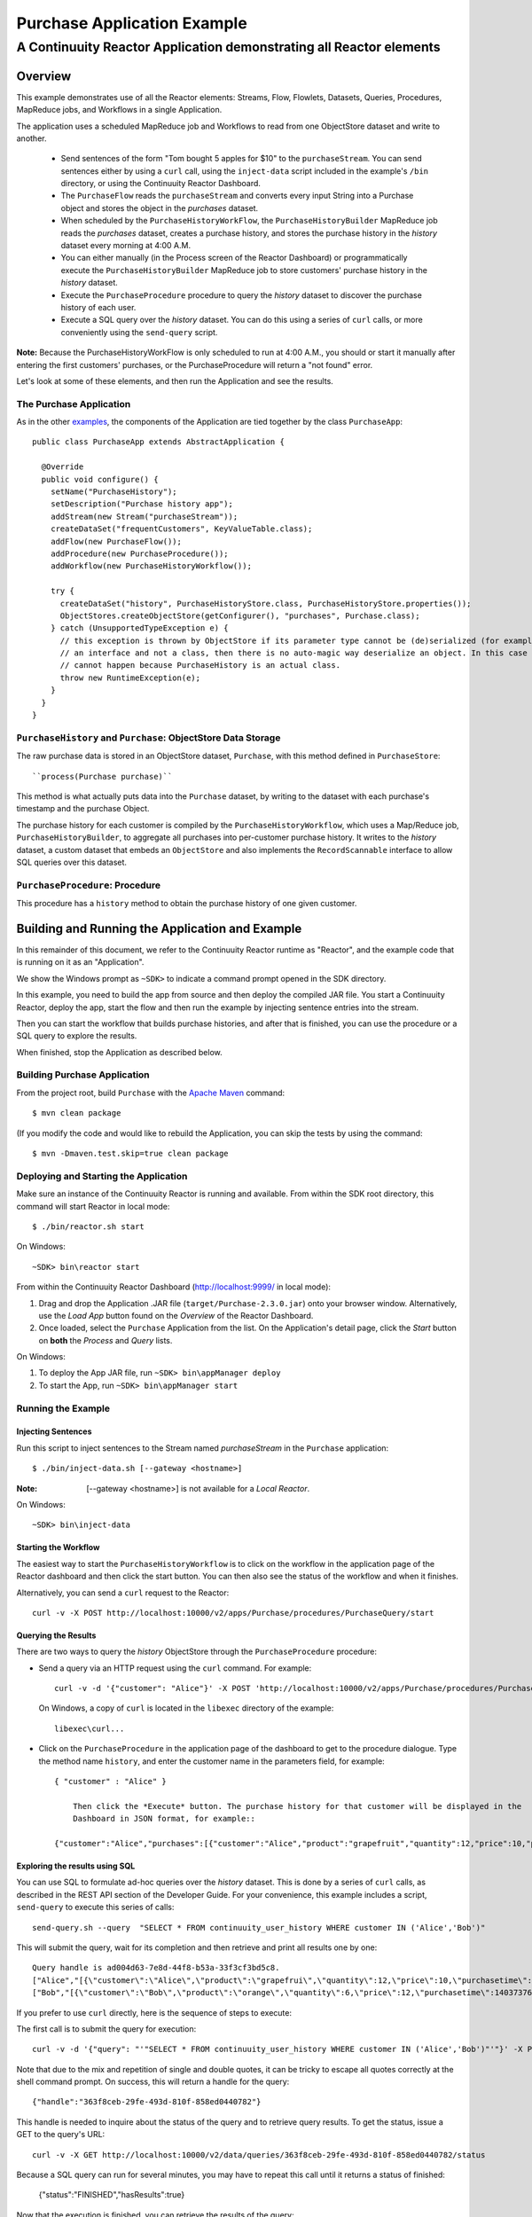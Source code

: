 .. :Author: Continuuity, Inc.
   :Description: Continuuity Reactor Purchase Application

============================
Purchase Application Example
============================

---------------------------------------------------------------------------
A Continuuity Reactor Application demonstrating all Reactor elements
---------------------------------------------------------------------------

.. reST Editor: .. section-numbering::
.. reST Editor: .. contents::

Overview
========
This example demonstrates use of all the Reactor elements: Streams, Flow, Flowlets,
Datasets, Queries, Procedures, MapReduce jobs, and Workflows in a single Application.

The application uses a scheduled MapReduce job and Workflows to read from one ObjectStore dataset
and write to another.

  - Send sentences of the form "Tom bought 5 apples for $10" to the ``purchaseStream``.
    You can send sentences either by using a ``curl`` call, using the ``inject-data`` script
    included in the example's ``/bin`` directory, or using the Continuuity Reactor Dashboard.
  - The ``PurchaseFlow`` reads the ``purchaseStream`` and converts every input String into a
    Purchase object and stores the object in the *purchases* dataset.
  - When scheduled by the ``PurchaseHistoryWorkFlow``, the ``PurchaseHistoryBuilder`` MapReduce
    job reads the *purchases* dataset, creates a purchase history, and stores the purchase
    history in the *history* dataset every morning at 4:00 A.M.
  - You can either manually (in the Process screen of the Reactor Dashboard) or 
    programmatically execute the ``PurchaseHistoryBuilder`` MapReduce job to store 
    customers' purchase history in the *history* dataset.
  - Execute the ``PurchaseProcedure`` procedure to query the *history* dataset to discover the
    purchase history of each user.
  - Execute a SQL query over the *history* dataset. You can do this using a series of ``curl``
    calls, or more conveniently using the ``send-query`` script.

**Note:** Because the PurchaseHistoryWorkFlow is only scheduled to run at 4:00 A.M.,
you should or start it manually after entering the first customers' purchases, or the
PurchaseProcedure will return a "not found" error.

Let's look at some of these elements, and then run the Application and see the results.

The Purchase Application
------------------------
As in the other `examples <http://continuuity.com/developers/examples>`__, the components
of the Application are tied together by the class ``PurchaseApp``::

  public class PurchaseApp extends AbstractApplication {

    @Override
    public void configure() {
      setName("PurchaseHistory");
      setDescription("Purchase history app");
      addStream(new Stream("purchaseStream"));
      createDataSet("frequentCustomers", KeyValueTable.class);
      addFlow(new PurchaseFlow());
      addProcedure(new PurchaseProcedure());
      addWorkflow(new PurchaseHistoryWorkflow());

      try {
        createDataSet("history", PurchaseHistoryStore.class, PurchaseHistoryStore.properties());
        ObjectStores.createObjectStore(getConfigurer(), "purchases", Purchase.class);
      } catch (UnsupportedTypeException e) {
        // this exception is thrown by ObjectStore if its parameter type cannot be (de)serialized (for example, if it is
        // an interface and not a class, then there is no auto-magic way deserialize an object. In this case that
        // cannot happen because PurchaseHistory is an actual class.
        throw new RuntimeException(e);
      }
    }
  }


``PurchaseHistory`` and ``Purchase``: ObjectStore Data Storage
--------------------------------------------------------------
The raw purchase data is stored in an ObjectStore dataset, ``Purchase``,
with this method defined in ``PurchaseStore``::

  ``process(Purchase purchase)``

This method is what actually puts data into the ``Purchase`` dataset, by writing to the
dataset with each purchase's timestamp and the purchase Object.

The purchase history for each customer is compiled by the ``PurchaseHistoryWorkflow``, which uses a Map/Reduce job,
``PurchaseHistoryBuilder``, to aggregate all purchases into per-customer purchase history. It writes to the *history*
dataset, a custom dataset that embeds an ``ObjectStore`` and also implements the ``RecordScannable`` interface to
allow SQL queries over this dataset.


``PurchaseProcedure``: Procedure
--------------------------------
This procedure has a ``history`` method to obtain the purchase history of one given customer.


Building and Running the Application and Example
================================================
In this remainder of this document, we refer to the Continuuity Reactor runtime as "Reactor", and the
example code that is running on it as an "Application".

We show the Windows prompt as ``~SDK>`` to indicate a command prompt opened in the SDK directory.

In this example, you need to build the app from source and then deploy the compiled JAR file.
You start a Continuuity Reactor, deploy the app, start the flow and then run the example by
injecting sentence entries into the stream.

Then you can start the workflow that builds purchase histories, and after that is finished,
you can use the procedure or a SQL query to explore the results.

When finished, stop the Application as described below.

Building Purchase Application
----------------------------------
From the project root, build ``Purchase`` with the
`Apache Maven <http://maven.apache.org>`__ command::

	$ mvn clean package

(If you modify the code and would like to rebuild the Application, you can
skip the tests by using the command::

	$ mvn -Dmaven.test.skip=true clean package


Deploying and Starting the Application
--------------------------------------
Make sure an instance of the Continuuity Reactor is running and available.
From within the SDK root directory, this command will start Reactor in local mode::

	$ ./bin/reactor.sh start

On Windows::

	~SDK> bin\reactor start

From within the Continuuity Reactor Dashboard (`http://localhost:9999/ <http://localhost:9999/>`__ in local mode):

#. Drag and drop the Application .JAR file (``target/Purchase-2.3.0.jar``)
   onto your browser window.
   Alternatively, use the *Load App* button found on the *Overview* of the Reactor Dashboard.
#. Once loaded, select the ``Purchase`` Application from the list.
   On the Application's detail page, click the *Start* button on **both** the *Process* and *Query* lists.

On Windows:

#. To deploy the App JAR file, run ``~SDK> bin\appManager deploy``
#. To start the App, run ``~SDK> bin\appManager start``

Running the Example
-------------------

Injecting Sentences
............................

Run this script to inject sentences 
to the Stream named *purchaseStream* in the ``Purchase`` application::

	$ ./bin/inject-data.sh [--gateway <hostname>]

:Note:	[--gateway <hostname>] is not available for a *Local Reactor*.

On Windows::

	~SDK> bin\inject-data


Starting the Workflow
.....................
The easiest way to start the ``PurchaseHistoryWorkflow`` is to click on the workflow in the application page of the
Reactor dashboard and then click the start button. You can then also see the status of the workflow and when it
finishes.

Alternatively, you can send a ``curl`` request to the Reactor::

  curl -v -X POST http://localhost:10000/v2/apps/Purchase/procedures/PurchaseQuery/start

Querying the Results
....................
There are two ways to query the *history* ObjectStore through the ``PurchaseProcedure`` procedure:

- Send a query via an HTTP request using the ``curl`` command. For example::

	  curl -v -d '{"customer": "Alice"}' -X POST 'http://localhost:10000/v2/apps/Purchase/procedures/PurchaseProcedure/methods/history'

  On Windows, a copy of ``curl`` is located in the ``libexec`` directory of the example::

	  libexec\curl...

- Click on the ``PurchaseProcedure`` in the application page of the dashboard to get to the procedure dialogue. Type
  the method name ``history``, and enter the customer name in the parameters field, for example::

    { "customer" : "Alice" }

	Then click the *Execute* button. The purchase history for that customer will be displayed in the
	Dashboard in JSON format, for example::

    {"customer":"Alice","purchases":[{"customer":"Alice","product":"grapefruit","quantity":12,"price":10,"purchaseTime":1403737694225}]}

Exploring the results using SQL
...............................
You can use SQL to formulate ad-hoc queries over the *history* dataset. This is done by a series of ``curl`` calls, as
described in the REST API section of the Developer Guide. For your convenience, this example includes a script,
``send-query`` to execute this series of calls::

  send-query.sh --query  "SELECT * FROM continuuity_user_history WHERE customer IN ('Alice','Bob')"

This will submit the query, wait for its completion and then retrieve and print all results one by one::

  Query handle is ad004d63-7e8d-44f8-b53a-33f3cf3bd5c8.
  ["Alice","[{\"customer\":\"Alice\",\"product\":\"grapefrui\",\"quantity\":12,\"price\":10,\"purchasetime\":1403737694225}]"]
  ["Bob","[{\"customer\":\"Bob\",\"product\":\"orange\",\"quantity\":6,\"price\":12,\"purchasetime\":1403737694226}]"]

If you prefer to use ``curl`` directly, here is the sequence of steps to execute:

The first call is to submit the query for execution::

  curl -v -d '{"query": "'"SELECT * FROM continuuity_user_history WHERE customer IN ('Alice','Bob')"'"}' -X POST http://localhost:10000/v2/data/queries

Note that due to the mix and repetition of single and double quotes, it can be tricky to escape all quotes correctly
at the shell command prompt. On success, this will return a handle for the query::

  {"handle":"363f8ceb-29fe-493d-810f-858ed0440782"}

This handle is needed to inquire about the status of the query and to retrieve query results. To get the status,
issue a GET to the query's URL::

  curl -v -X GET http://localhost:10000/v2/data/queries/363f8ceb-29fe-493d-810f-858ed0440782/status

Because a SQL query can run for several minutes, you may have to repeat this call until it returns a status of finished:

  {"status":"FINISHED","hasResults":true}

Now that the execution is finished, you can retrieve the results of the query::

  curl -v -X POST http://localhost:10000/v2/data/queries/363f8ceb-29fe-493d-810f-858ed0440782/next

This will return up to a limited number of results in JSON format, for example::

  [{"columns":["Alice","[{\"customer\":\"Alice\",\"product\":\"grapefruit\",\"quantity\":12,\"price\":10,\"purchasetime\":1403737694225}]"]},{"columns":["Bob","[{\"customer\":\"Bob\",\"product\":\"orange\",\"quantity\":6,\"price\":12,\"purchasetime\":1403737694226}]"]}]

You can repeat this step until the ``curl`` call returns an empty list. That means you have rerieved all results and
you can now close the query::

  curl -v -X DELETE http://localhost:10000/v2/data/queries/363f8ceb-29fe-493d-810f-858ed0440782

Stopping the Application
------------------------
Either:

- On the Application detail page of the Reactor Dashboard, click the *Stop* button on **both** the *Process* and *Query* lists; or
- Run ``$ ./bin/appManager.sh --action stop [--gateway <hostname>]``

  :Note:	[--gateway <hostname>] is not available for a *Local Reactor*.

  On Windows, run ``~SDK> bin\appManager stop``

